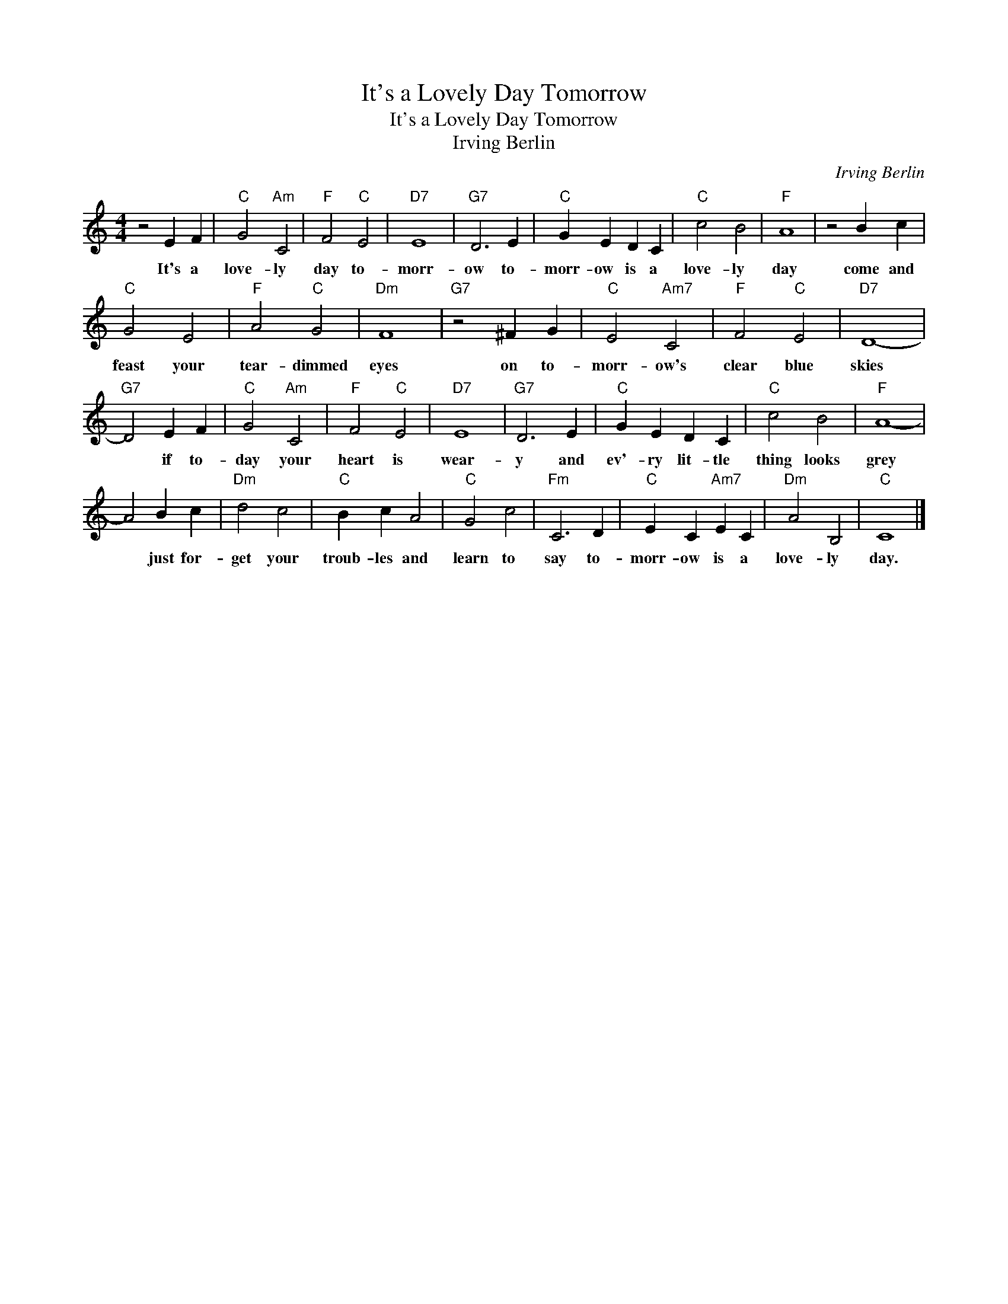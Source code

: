X:1
T:It's a Lovely Day Tomorrow
T:It's a Lovely Day Tomorrow
T:Irving Berlin
C:Irving Berlin
Z:All Rights Reserved
L:1/4
M:4/4
K:C
V:1 treble 
%%MIDI program 4
V:1
 z2 E F |"C" G2"Am" C2 |"F" F2"C" E2 |"D7" E4 |"G7" D3 E |"C" G E D C |"C" c2 B2 |"F" A4 | z2 B c | %9
w: It's a|love- ly|day to-|morr-|ow to-|morr- ow is a|love- ly|day|come and|
"C" G2 E2 |"F" A2"C" G2 |"Dm" F4 |"G7" z2 ^F G |"C" E2"Am7" C2 |"F" F2"C" E2 |"D7" D4- | %16
w: feast your|tear- dimmed|eyes|on to-|morr- ow's|clear blue|skies|
"G7" D2 E F |"C" G2"Am" C2 |"F" F2"C" E2 |"D7" E4 |"G7" D3 E |"C" G E D C |"C" c2 B2 |"F" A4- | %24
w: * if to-|day your|heart is|wear-|y and|ev'- ry lit- tle|thing looks|grey|
 A2 B c |"Dm" d2 c2 |"C" B c A2 |"C" G2 c2 |"Fm" C3 D |"C" E C"Am7" E C |"Dm" A2 B,2 |"C" C4 |] %32
w: * just for-|get your|troub- les and|learn to|say to-|morr- ow is a|love- ly|day.|

